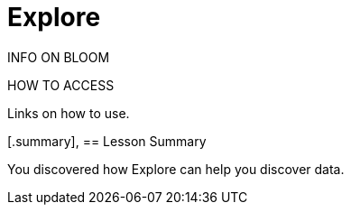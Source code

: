 = Explore
:order: 4

INFO ON BLOOM

HOW TO ACCESS

Links on how to use.

[.summary],
== Lesson Summary

You discovered how Explore can help you discover data.
